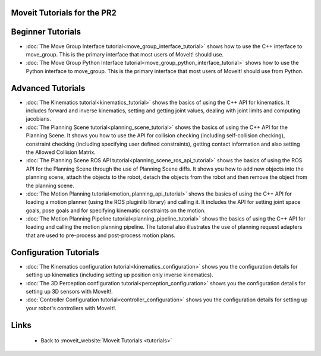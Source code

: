 Moveit Tutorials for the PR2
============================
Beginner Tutorials
==================
- :doc:`The Move Group Interface tutorial<move_group_interface_tutorial>` shows how to use the C++ interface to move_group. This is the primary interface that most users of MoveIt! should use.

- :doc:`The Move Group Python Interface tutorial<move_group_python_interface_tutorial>` shows how to use the Python interface to move_group. This is the primary interface that most users of MoveIt! should use from Python.

Advanced Tutorials
==================
- :doc:`The Kinematics tutorial<kinematics_tutorial>` shows the basics of using the C++ API for kinematics. It includes forward and inverse kinematics, setting and getting joint values, dealing with joint limits and computing jacobians.

- :doc:`The Planning Scene tutorial<planning_scene_tutorial>` shows the basics of using the C++ API for the Planning Scene. It shows you how to use the API for collision checking (including self-collision checking), constraint checking (including specifying user defined constraints), getting contact information and also setting the Allowed Collision Matrix. 

- :doc:`The Planning Scene ROS API tutorial<planning_scene_ros_api_tutorial>` shows the basics of using the ROS API for the Planning Scene through the use of Planning Scene diffs. It shows you how to add new objects into the planning scene, attach the objects to the robot, detach the objects from the robot and then remove the object from the planning scene.

- :doc:`The Motion Planning tutorial<motion_planning_api_tutorial>` shows the basics of using the C++ API for loading a motion planner (using the ROS pluginlib library) and calling it. It includes the API for setting joint space goals, pose goals and for specifying kinematic constraints on the motion. 

- :doc:`The Motion Planning Pipeline tutorial<planning_pipeline_tutorial>` shows the basics of using the C++ API for loading and calling the motion planning pipeline. The tutorial also illustrates the use of planning request adapters that are used to pre-process and post-process motion plans. 

Configuration Tutorials
=======================
- :doc:`The Kinematics configuration tutorial<kinematics_configuration>` shows you the configuration details for setting up kinematics (including setting up position only inverse kinematics). 

- :doc:`The 3D Perception configuration tutorial<perception_configuration>` shows you the configuration details for setting up 3D sensors with MoveIt!.

- :doc:`Controller Configuration tutorial<controller_configuration>` shows you the configuration details for setting up your robot's controllers with MoveIt!.

Links
=====

 * Back to :moveit_website:`Moveit Tutorials <tutorials>`

